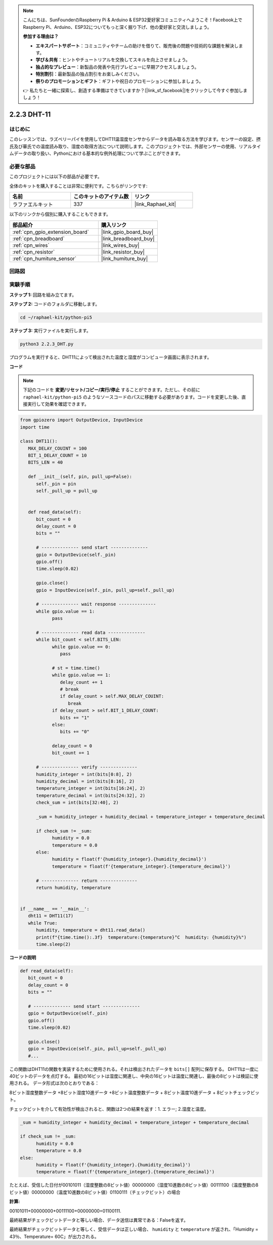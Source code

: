 .. note::

    こんにちは、SunFounderのRaspberry Pi & Arduino & ESP32愛好家コミュニティへようこそ！Facebook上でRaspberry Pi、Arduino、ESP32についてもっと深く掘り下げ、他の愛好家と交流しましょう。

    **参加する理由は？**

    - **エキスパートサポート**：コミュニティやチームの助けを借りて、販売後の問題や技術的な課題を解決します。
    - **学び＆共有**：ヒントやチュートリアルを交換してスキルを向上させましょう。
    - **独占的なプレビュー**：新製品の発表や先行プレビューに早期アクセスしましょう。
    - **特別割引**：最新製品の独占割引をお楽しみください。
    - **祭りのプロモーションとギフト**：ギフトや祝日のプロモーションに参加しましょう。

    👉 私たちと一緒に探索し、創造する準備はできていますか？[|link_sf_facebook|]をクリックして今すぐ参加しましょう！

.. _2.2.3_py_pi5:

2.2.3 DHT-11
================

はじめに
--------------

このレッスンでは、ラズベリーパイを使用してDHT11温湿度センサからデータを読み取る方法を学びます。センサーの設定、摂氏及び華氏での温度読み取り、湿度の取得方法について説明します。このプロジェクトでは、外部センサーの使用、リアルタイムデータの取り扱い、Pythonにおける基本的な例外処理について学ぶことができます。

必要な部品
------------------------------

このプロジェクトには以下の部品が必要です。

.. image:: ../img/list_2.2.3_dht-11.png

全体のキットを購入することは非常に便利です。こちらがリンクです:

.. list-table::
    :widths: 20 20 20
    :header-rows: 1

    *   - 名前	
        - このキットのアイテム数
        - リンク
    *   - ラファエルキット
        - 337
        - |link_Raphael_kit|

以下のリンクから個別に購入することもできます。

.. list-table::
    :widths: 30 20
    :header-rows: 1

    *   - 部品紹介
        - 購入リンク

    *   - :ref:`cpn_gpio_extension_board`
        - |link_gpio_board_buy|
    *   - :ref:`cpn_breadboard`
        - |link_breadboard_buy|
    *   - :ref:`cpn_wires`
        - |link_wires_buy|
    *   - :ref:`cpn_resistor`
        - |link_resistor_buy|
    *   - :ref:`cpn_humiture_sensor`
        - |link_humiture_buy|

回路図
-----------------

.. image:: ../img/image326.png


実験手順
-----------------------

**ステップ 1:** 回路を組み立てます。

.. image:: ../img/image207.png

**ステップ 2:** コードのフォルダに移動します。

.. raw:: html

   <run></run>

.. code-block::

    cd ~/raphael-kit/python-pi5


**ステップ 3:** 実行ファイルを実行します。

.. raw:: html

   <run></run>

.. code-block::

    python3 2.2.3_DHT.py

プログラムを実行すると、DHT11によって検出された温度と湿度がコンピュータ画面に表示されます。

**コード**

.. note::

    下記のコードを **変更/リセット/コピー/実行/停止** することができます。ただし、その前に ``raphael-kit/python-pi5`` のようなソースコードのパスに移動する必要があります。コードを変更した後、直接実行して効果を確認できます。

.. code-block:: python

   from gpiozero import OutputDevice, InputDevice
   import time

   class DHT11():
      MAX_DELAY_COUINT = 100
      BIT_1_DELAY_COUNT = 10
      BITS_LEN = 40

      def __init__(self, pin, pull_up=False):
         self._pin = pin
         self._pull_up = pull_up


      def read_data(self):
         bit_count = 0
         delay_count = 0
         bits = ""

         # -------------- send start --------------
         gpio = OutputDevice(self._pin)
         gpio.off()
         time.sleep(0.02)

         gpio.close()
         gpio = InputDevice(self._pin, pull_up=self._pull_up)

         # -------------- wait response --------------
         while gpio.value == 1:
               pass
         
         # -------------- read data --------------
         while bit_count < self.BITS_LEN:
               while gpio.value == 0:
                  pass

               # st = time.time()
               while gpio.value == 1:
                  delay_count += 1
                  # break
                  if delay_count > self.MAX_DELAY_COUINT:
                     break
               if delay_count > self.BIT_1_DELAY_COUNT:
                  bits += "1"
               else:
                  bits += "0"

               delay_count = 0
               bit_count += 1

         # -------------- verify --------------
         humidity_integer = int(bits[0:8], 2)
         humidity_decimal = int(bits[8:16], 2)
         temperature_integer = int(bits[16:24], 2)
         temperature_decimal = int(bits[24:32], 2)
         check_sum = int(bits[32:40], 2)

         _sum = humidity_integer + humidity_decimal + temperature_integer + temperature_decimal

         if check_sum != _sum:
               humidity = 0.0
               temperature = 0.0
         else:
               humidity = float(f'{humidity_integer}.{humidity_decimal}')
               temperature = float(f'{temperature_integer}.{temperature_decimal}')

         # -------------- return --------------
         return humidity, temperature


   if __name__ == '__main__':
      dht11 = DHT11(17)
      while True:
         humidity, temperature = dht11.read_data()
         print(f"{time.time():.3f}  temperature:{temperature}°C  humidity: {humidity}%")
         time.sleep(2)


**コードの説明**

.. code-block:: python

      def read_data(self):
         bit_count = 0
         delay_count = 0
         bits = ""

         # -------------- send start --------------
         gpio = OutputDevice(self._pin)
         gpio.off()
         time.sleep(0.02)

         gpio.close()
         gpio = InputDevice(self._pin, pull_up=self._pull_up)
         #...

この関数はDHT11の関数を実装するために使用される。それは検出されたデータを ``bits[]`` 配列に保存する。
DHT11は一度に40ビットのデータを点灯する。
最初の16ビットは湿度に関連し、中央の16ビットは温度に関連し、最後の8ビットは検証に使用される。
データ形式は次のとおりである：

8ビット湿度整数データ +8ビット湿度10進データ +8ビット温度整数データ + 8ビット温度10進データ + 8ビットチェックビット。

チェックビットを介して有効性が検出されると、関数は2つの結果を返す：1. エラー; 2.湿度と温度。

.. code-block:: python

      _sum = humidity_integer + humidity_decimal + temperature_integer + temperature_decimal

      if check_sum != _sum:
            humidity = 0.0
            temperature = 0.0
      else:
            humidity = float(f'{humidity_integer}.{humidity_decimal}')
            temperature = float(f'{temperature_integer}.{temperature_decimal}')

たとえば、受信した日付が00101011（湿度整数の8ビット値）00000000（湿度10進数の8ビット値）00111100（温度整数の8ビット値）00000000（温度10進数の8ビット値）01100111（チェックビット）の場合

**計算:**

00101011+00000000+00111100+00000000=01100111.

最終結果がチェックビットデータと等しい場合、データ送信は異常である：Falseを返す。

最終結果がチェックビットデータと等しく、受信データは正しい場合、
``humidity`` と ``temperature`` が返され、「Humidity = 43％、Temperature= 60C」が出力される。
